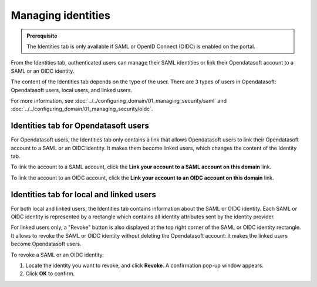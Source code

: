 Managing identities
===================

.. admonition:: Prerequisite
   :class: important

   The Identities tab is only available if SAML or OpenID Connect (OIDC) is enabled on the portal.

From the Identities tab, authenticated users can manage their SAML identities or link their Opendatasoft account to a SAML or an OIDC identity.

The content of the Identities tab depends on the type of the user. There are 3 types of users in Opendatasoft: Opendatasoft users, local users, and linked users.

For more information, see :doc:`../../configuring_domain/01_managing_security/saml` and :doc:`../../configuring_domain/01_managing_security/oidc`.

Identities tab for Opendatasoft users
-------------------------------------

.. image:: images/account_identities2.png

For Opendatasoft users, the Identities tab only contains a link that allows Opendatasoft users to link their Opendatasoft account to a SAML or an OIDC identity. It makes them become linked users, which changes the content of the Identity tab.

To link the account to a SAML account, click the **Link your account to a SAML account on this domain** link.

To link the account to an OIDC account, click the **Link your account to an OIDC account on this domain** link.

Identities tab for local and linked users
-----------------------------------------

.. image:: images/account_identities.png

For both local and linked users, the Identities tab contains information about the SAML or OIDC identity. Each SAML or OIDC identity is represented by a rectangle which contains all identity attributes sent by the identity provider.

For linked users only, a "Revoke" button is also displayed at the top right corner of the SAML or OIDC identity rectangle. It allows to revoke the SAML or OIDC identity without deleting the Opendatasoft account: it makes the linked users become Opendatasoft users.

To revoke a SAML or an OIDC identity:

1. Locate the identity you want to revoke, and click **Revoke**. A confirmation pop-up window appears.
2. Click **OK** to confirm.
